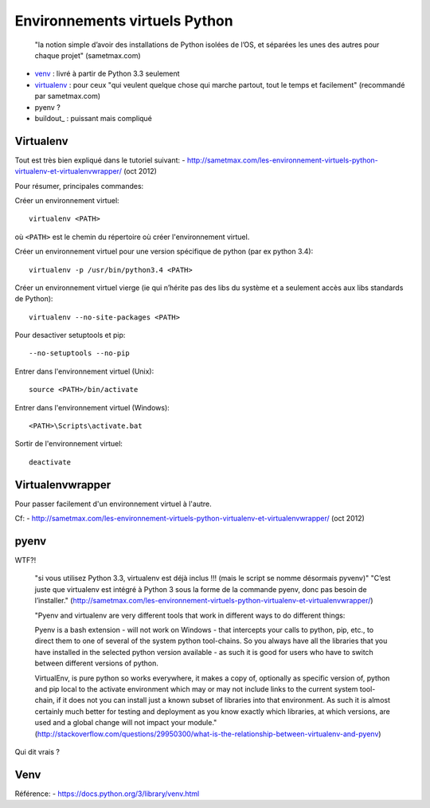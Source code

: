 Environnements virtuels Python
==============================

    "la notion simple d’avoir des installations de Python isolées de l’OS, et
    séparées les unes des autres pour chaque projet" (sametmax.com)

- venv_ : livré à partir de Python 3.3 seulement
- virtualenv_ : pour ceux "qui veulent quelque chose qui marche partout, tout
  le temps et facilement" (recommandé par sametmax.com)
- pyenv ?
- buildout_ : puissant mais compliqué


Virtualenv
----------

Tout est très bien expliqué dans le tutoriel suivant:
- http://sametmax.com/les-environnement-virtuels-python-virtualenv-et-virtualenvwrapper/ (oct 2012)

Pour résumer, principales commandes:

Créer un environnement virtuel::

    virtualenv <PATH>

où ``<PATH>`` est le chemin du répertoire où créer l'environnement virtuel.

Créer un environnement virtuel pour une version spécifique de python (par ex
python 3.4)::

    virtualenv -p /usr/bin/python3.4 <PATH>

Créer un environnement virtuel vierge (ie qui n’hérite pas des libs du système
et a seulement accès aux libs standards de Python)::

    virtualenv --no-site-packages <PATH>

Pour desactiver setuptools et pip::

     --no-setuptools --no-pip

Entrer dans l'environnement virtuel (Unix)::

    source <PATH>/bin/activate

Entrer dans l'environnement virtuel (Windows)::

    <PATH>\Scripts\activate.bat

Sortir de l'environnement virtuel::

    deactivate


Virtualenvwrapper
-----------------

Pour passer facilement d'un environnement virtuel à l'autre.

Cf:
- http://sametmax.com/les-environnement-virtuels-python-virtualenv-et-virtualenvwrapper/ (oct 2012)

pyenv
-----

WTF?!

    "si vous utilisez Python 3.3, virtualenv est déjà inclus !!! (mais le script se nomme désormais pyvenv)"
    "C’est juste que virtualenv est intégré à Python 3 sous la forme de la commande pyenv, donc pas besoin de l’installer."
    (http://sametmax.com/les-environnement-virtuels-python-virtualenv-et-virtualenvwrapper/)




    "Pyenv and virtualenv are very different tools that work in different ways
    to do different things:

    Pyenv is a bash extension - will not work on Windows - that intercepts your
    calls to python, pip, etc., to direct them to one of several of the system
    python tool-chains. So you always have all the libraries that you have
    installed in the selected python version available - as such it is good for
    users who have to switch between different versions of python.

    VirtualEnv, is pure python so works everywhere, it makes a copy of,
    optionally as specific version of, python and pip local to the activate
    environment which may or may not include links to the current system
    tool-chain, if it does not you can install just a known subset of libraries
    into that environment. As such it is almost certainly much better for
    testing and deployment as you know exactly which libraries, at which
    versions, are used and a global change will not impact your module."
    (http://stackoverflow.com/questions/29950300/what-is-the-relationship-between-virtualenv-and-pyenv)


Qui dit vrais ?

Venv
----

Référence:
- https://docs.python.org/3/library/venv.html

